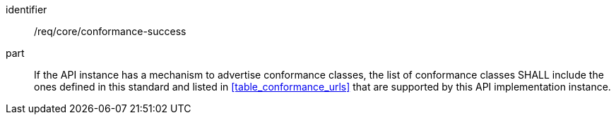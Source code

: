 [[req_core_conformance-success]]
////
[width="90%",cols="2,6a"]
|===
^|*Requirement {counter:req-id}* |*/req/core/conformance-success*
^|A |If the API instance has a mechanism to advertise conformance classes, the list of conformance classes SHALL include the ones defined in this standard and listed in <<table_conformance_urls>> that are supported by this API implementation instance.
|===
////

[requirement]
====
[%metadata]
identifier:: /req/core/conformance-success 
part:: If the API instance has a mechanism to advertise conformance classes, the list of conformance classes SHALL include the ones defined in this standard and listed in <<table_conformance_urls>> that are supported by this API implementation instance.
====
